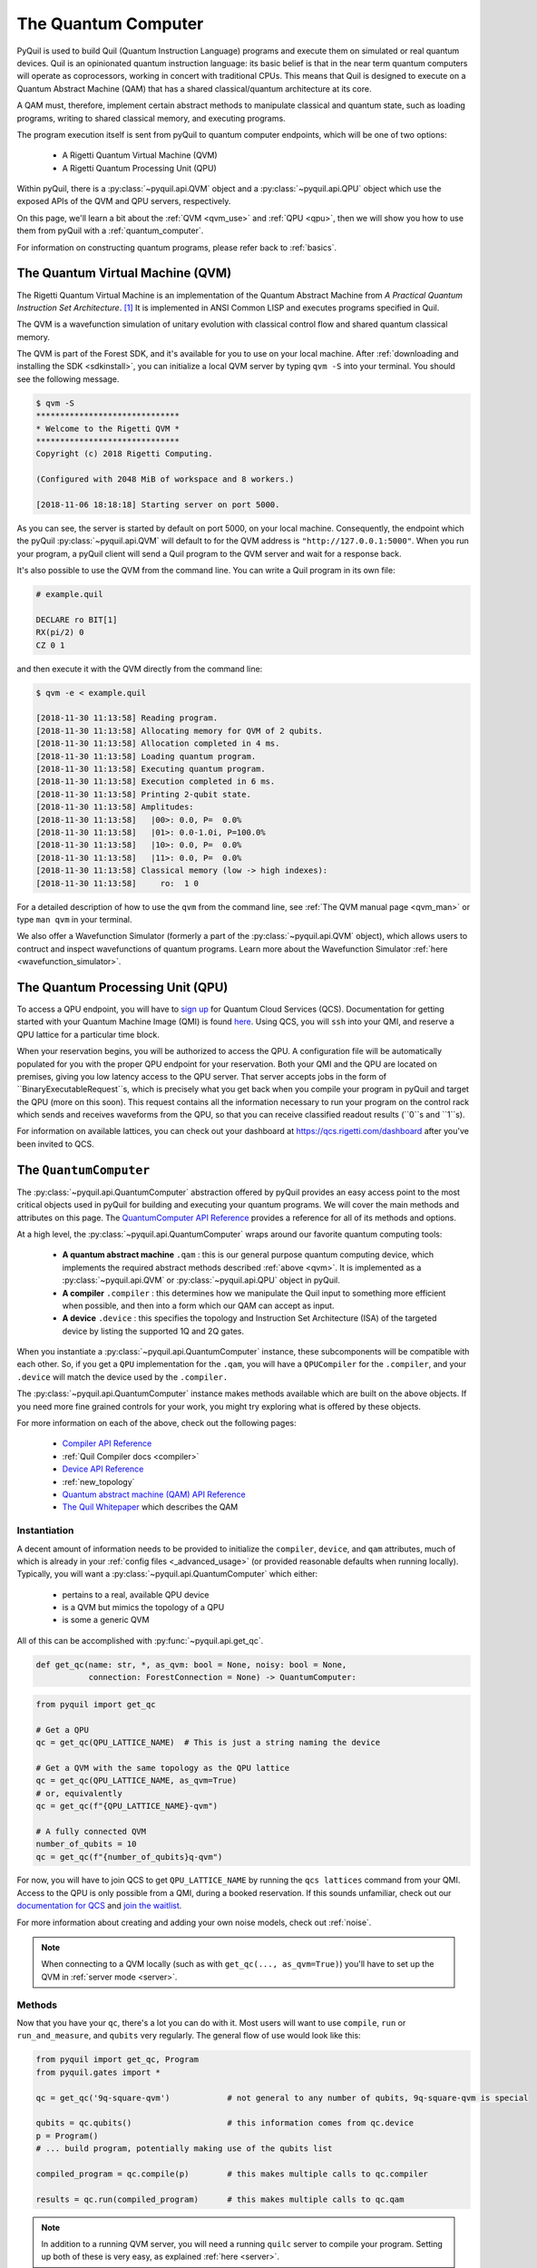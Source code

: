 .. _qvm:

The Quantum Computer
====================

PyQuil is used to build Quil (Quantum Instruction Language) programs and execute them on simulated or real quantum devices. Quil is an opinionated
quantum instruction language: its basic belief is that in the near term quantum computers will
operate as coprocessors, working in concert with traditional CPUs. This means that Quil is designed to execute on
a Quantum Abstract Machine (QAM) that has a shared classical/quantum architecture at its core.

A QAM must, therefore, implement certain abstract methods to manipulate classical and quantum state, such as loading
programs, writing to shared classical memory, and executing programs.

The program execution itself is sent from pyQuil to quantum computer endpoints, which will be one of two options:

  - A Rigetti Quantum Virtual Machine (QVM)
  - A Rigetti Quantum Processing Unit (QPU)

Within pyQuil, there is a :py:class:`~pyquil.api.QVM` object and a :py:class:`~pyquil.api.QPU` object which use
the exposed APIs of the QVM and QPU servers, respectively.

On this page, we'll learn a bit about the :ref:`QVM <qvm_use>` and :ref:`QPU <qpu>`, then we will
show you how to use them from pyQuil with a :ref:`quantum_computer`.

For information on constructing quantum programs, please refer back to :ref:`basics`.

.. _qvm_use:

The Quantum Virtual Machine (QVM)
~~~~~~~~~~~~~~~~~~~~~~~~~~~~~~~~~~

The Rigetti Quantum Virtual Machine is an implementation of the Quantum Abstract Machine from
*A Practical Quantum Instruction Set Architecture*. [1]_  It is implemented in ANSI Common LISP and
executes programs specified in Quil.

The QVM is a wavefunction simulation of unitary evolution with classical control flow
and shared quantum classical memory.

The QVM is part of the Forest SDK, and it's available for you to use on your local machine.
After :ref:`downloading and installing the SDK <sdkinstall>`, you can initialize a local
QVM server by typing ``qvm -S`` into your terminal. You should see the following message.

.. code:: python

    $ qvm -S
    ******************************
    * Welcome to the Rigetti QVM *
    ******************************
    Copyright (c) 2018 Rigetti Computing.

    (Configured with 2048 MiB of workspace and 8 workers.)

    [2018-11-06 18:18:18] Starting server on port 5000.

As you can see, the server is started by default on port 5000, on your local machine. Consequently, the endpoint which
the pyQuil :py:class:`~pyquil.api.QVM` will default to for the QVM address is ``"http://127.0.0.1:5000"``. When you
run your program, a pyQuil client will send a Quil program to the QVM server and wait for a response back.

It's also possible to use the QVM from the command line. You can write a Quil program in its own file:

.. code:: python

    # example.quil

    DECLARE ro BIT[1]
    RX(pi/2) 0
    CZ 0 1

and then execute it with the QVM directly from the command line:

.. code:: python

    $ qvm -e < example.quil

    [2018-11-30 11:13:58] Reading program.
    [2018-11-30 11:13:58] Allocating memory for QVM of 2 qubits.
    [2018-11-30 11:13:58] Allocation completed in 4 ms.
    [2018-11-30 11:13:58] Loading quantum program.
    [2018-11-30 11:13:58] Executing quantum program.
    [2018-11-30 11:13:58] Execution completed in 6 ms.
    [2018-11-30 11:13:58] Printing 2-qubit state.
    [2018-11-30 11:13:58] Amplitudes:
    [2018-11-30 11:13:58]   |00>: 0.0, P=  0.0%
    [2018-11-30 11:13:58]   |01>: 0.0-1.0i, P=100.0%
    [2018-11-30 11:13:58]   |10>: 0.0, P=  0.0%
    [2018-11-30 11:13:58]   |11>: 0.0, P=  0.0%
    [2018-11-30 11:13:58] Classical memory (low -> high indexes):
    [2018-11-30 11:13:58]     ro:  1 0

For a detailed description of how to use the ``qvm`` from the command line, see :ref:`The QVM manual page <qvm_man>` or
type ``man qvm`` in your terminal.

We also offer a Wavefunction Simulator (formerly a part of the :py:class:`~pyquil.api.QVM` object),
which allows users to contruct and inspect wavefunctions of quantum programs. Learn more
about the Wavefunction Simulator :ref:`here <wavefunction_simulator>`.

.. _qpu:

The Quantum Processing Unit (QPU)
~~~~~~~~~~~~~~~~~~~~~~~~~~~~~~~~~

To access a QPU endpoint, you will have to `sign up <https://www.rigetti.com/>`_ for Quantum Cloud Services (QCS).
Documentation for getting started with your Quantum Machine Image (QMI) is found
`here <https://www.rigetti.com/qcs/docs/intro-to-qcs>`_. Using QCS, you will ``ssh`` into your QMI, and reserve a
QPU lattice for a particular time block.

When your reservation begins, you will be authorized to access the QPU. A configuration file will be automatically
populated for you with the proper QPU endpoint for your reservation. Both your QMI and the QPU are located on premises,
giving you low latency access to the QPU server. That server accepts jobs in the form of ``BinaryExecutableRequest``s,
which is precisely what you get back when you compile your program in pyQuil and target the QPU (more on this soon).
This request contains all the information necessary to run your program on the control rack which sends and receives
waveforms from the QPU, so that you can receive classified readout results (``0``s and ``1``s).

For information on available lattices, you can check out your dashboard at https://qcs.rigetti.com/dashboard after you've
been invited to QCS.


.. _quantum_computer:

The ``QuantumComputer``
~~~~~~~~~~~~~~~~~~~~~~~

The :py:class:`~pyquil.api.QuantumComputer` abstraction offered by pyQuil provides an easy access point to the most
critical objects used in pyQuil for building and executing your quantum programs.
We will cover the main methods and attributes on this page.
The `QuantumComputer API Reference <apidocs/quantum_computer.html>`_ provides a reference for all of its methods and
options.

At a high level, the :py:class:`~pyquil.api.QuantumComputer` wraps around our favorite quantum computing tools:

  - **A quantum abstract machine** ``.qam`` : this is our general purpose quantum computing device,
    which implements the required abstract methods described :ref:`above <qvm>`. It is implemented as a
    :py:class:`~pyquil.api.QVM` or :py:class:`~pyquil.api.QPU` object in pyQuil.
  - **A compiler** ``.compiler`` : this determines how we manipulate the Quil input to something more efficient when possible,
    and then into a form which our QAM can accept as input.
  - **A device** ``.device`` : this specifies the topology and Instruction Set Architecture (ISA) of
    the targeted device by listing the supported 1Q and 2Q gates.

When you instantiate a :py:class:`~pyquil.api.QuantumComputer` instance, these subcomponents will be compatible with
each other. So, if you get a ``QPU`` implementation for the ``.qam``, you will have a ``QPUCompiler`` for the
``.compiler``, and your ``.device`` will match the device used by the ``.compiler.``

The :py:class:`~pyquil.api.QuantumComputer` instance makes methods available which are built on the above objects. If
you need more fine grained controls for your work, you might try exploring what is offered by these objects.

For more information on each of the above, check out the following pages:

 - `Compiler API Reference <apidocs/compilers.html>`_
 - :ref:`Quil Compiler docs <compiler>`
 - `Device API Reference <apidocs/devices.html>`_
 - :ref:`new_topology`
 - `Quantum abstract machine (QAM) API Reference <apidocs/qam.html>`_
 - `The Quil Whitepaper <https://arxiv.org/abs/1608.03355>`_ which describes the QAM

Instantiation
-------------

A decent amount of information needs to be provided to initialize the ``compiler``, ``device``, and ``qam`` attributes,
much of which is already in your :ref:`config files <_advanced_usage>` (or provided reasonable defaults when running locally).
Typically, you will want a :py:class:`~pyquil.api.QuantumComputer` which either:

  - pertains to a real, available QPU device
  - is a QVM but mimics the topology of a QPU
  - is some a generic QVM

All of this can be accomplished with :py:func:`~pyquil.api.get_qc`.

.. code:: python

    def get_qc(name: str, *, as_qvm: bool = None, noisy: bool = None,
               connection: ForestConnection = None) -> QuantumComputer:

.. code:: python

    from pyquil import get_qc

    # Get a QPU
    qc = get_qc(QPU_LATTICE_NAME)  # This is just a string naming the device

    # Get a QVM with the same topology as the QPU lattice
    qc = get_qc(QPU_LATTICE_NAME, as_qvm=True)
    # or, equivalently
    qc = get_qc(f"{QPU_LATTICE_NAME}-qvm")

    # A fully connected QVM
    number_of_qubits = 10
    qc = get_qc(f"{number_of_qubits}q-qvm")

For now, you will have to join QCS to get ``QPU_LATTICE_NAME`` by running the
``qcs lattices`` command from your QMI. Access to the QPU is only possible from a QMI, during a booked reservation.
If this sounds unfamiliar, check out our `documentation for QCS <https://www.rigetti.com/qcs/docs/intro-to-qcs>`_
and `join the waitlist <https://www.rigetti.com/>`_.

For more information about creating and adding your own noise models, check out :ref:`noise`.

.. note::
    When connecting to a QVM locally (such as with ``get_qc(..., as_qvm=True)``) you'll have to set up the QVM
    in :ref:`server mode <server>`.

Methods
-------

Now that you have your ``qc``, there's a lot you can do with it. Most users will want to use ``compile``, ``run`` or
``run_and_measure``, and ``qubits`` very regularly. The general flow of use would look like this:

.. code:: python

    from pyquil import get_qc, Program
    from pyquil.gates import *

    qc = get_qc('9q-square-qvm')            # not general to any number of qubits, 9q-square-qvm is special

    qubits = qc.qubits()                    # this information comes from qc.device
    p = Program()
    # ... build program, potentially making use of the qubits list

    compiled_program = qc.compile(p)        # this makes multiple calls to qc.compiler

    results = qc.run(compiled_program)      # this makes multiple calls to qc.qam

.. note::

    In addition to a running QVM server, you will need a running ``quilc`` server to compile your program. Setting
    up both of these is very easy, as explained :ref:`here <server>`.


The ``.run_and_measure(...)`` method
^^^^^^^^^^^^^^^^^^^^^^^^^^^^^^^^^^^^

This is the most high level way to run your program. With this method, you are **not** responsible for compiling your program
before running it, nor do you have to specify any ``MEASURE`` instructions; all qubits will get measured.

.. code:: python

    from pyquil import Program, get_qc
    from pyquil.gates import X

    qc = get_qc("8q-qvm")

    p = Program(X(0))

    results = qc.run_and_measure(p, trials=5)
    print(results)

Trials specifies how many times to run this program. Let's see our results:

.. parsed-literal::

    {0: array([1, 1, 1, 1, 1]),
     1: array([0, 0, 0, 0, 0]),
     2: array([0, 0, 0, 0, 0]),
     3: array([0, 0, 0, 0, 0]),
     4: array([0, 0, 0, 0, 0]),
     5: array([0, 0, 0, 0, 0]),
     6: array([0, 0, 0, 0, 0]),
     7: array([0, 0, 0, 0, 0])}

The return value is a dictionary from qubit index to results for all trials.
Every qubit in the lattice is measured for you, and as expected, qubit 0 has been flipped to the excited state
for each trial.

The ``.run(...)`` method
^^^^^^^^^^^^^^^^^^^^^^^^

The lower-level ``.run(...)`` method gives you more control over how you want to build and compile your program than
``.run_and_measure`` does. **You are responsible for compiling your program before running it.**
The above program would be written in this way to execute with ``run``:

.. code:: python

    from pyquil import Program, get_qc
    from pyquil.gates import X, MEASURE

    qc = get_qc("8q-qvm")

    p = Program()
    ro = p.declare('ro', 'BIT', 1)
    p += X(0)
    p += MEASURE(0, ro[0])
    p += MEASURE(1, ro[1])
    p.wrap_in_numshots_loop(5)

    executable = qc.compile(p)
    bitstrings = qc.run(executable)  # .run takes in a compiled program, unlike .run_and_measure
    print(bitstrings)

By specifying ``MEASURE`` ourselves, we will only get the results that we are interested in. To be completely equivalent
to the previous example, we would have to measure all eight qubits.

The results returned is a *list of lists of integers*. In the above case, that's

.. parsed-literal::

    [[1, 0], [1, 0], [1, 0], [1, 0], [1, 0]]

Let's unpack this. The *outer* list is an enumeration over the trials; the argument given to
``wrap_in_numshots_loop`` will match the length of ``results``.

The *inner* list, on the other hand, is an enumeration over the results stored in the memory region named ``ro``, which
we use as our readout register. We see that the result of this program is that the memory region ``ro[0]`` now stores
the state of qubit 0, which should be ``1`` after an :math:`X`-gate. See :ref:`declaring_memory` and :ref:`measurement`
for more details about declaring and accessing classical memory regions.

.. tip:: Get the results for qubit 0 with ``numpy.array(bitstrings)[:,0]``.

.. _new_topology:

Providing Your Own Device Topology
----------------------------------

It is simple to provide your own device topology as long as you can give your qubits each a number,
and specify which edges exist. Here is an example, using the topology of our 16Q chip (two octagons connected by a square):

.. code:: python

    import networkx as nx

    from pyquil.device import NxDevice, gates_in_isa
    from pyquil.noise import decoherence_noise_with_asymmetric_ro

    qubits = [0, 1, 2, 3, 4, 5, 6, 7, 10, 11, 12, 13, 14, 15, 16, 17]  # qubits are numbered by octagon
    edges = [(0, 1), (1, 2), (2, 3), (3, 4), (4, 5) (5, 6), (6, 7), (7, 0),  # first octagon
             (1, 16), (2, 15),  # connections across the square
             (10, 11), (11, 12), (13, 14), (14, 15), (15, 16), (16, 17), (10, 17)] # second octagon

    # Build the NX graph
    topo = nx.from_edgelist(edges)
    # You would uncomment the next line if you have disconnected qubits
    # topo.add_nodes_from(qubits)
    device = NxDevice(topo)
    device.noise_model = decoherence_noise_with_asymmetric_ro(gates_in_isa(device.get_isa()))  # Optional

Now that you have your device, you could set ``qc.device`` and ``qc.compiler.device`` to point to your new device,
or use it to make new objects.

Simulating the QPU using the QVM
--------------------------------

The :py:class:`~pyquil.api.QAM` methods are intended to be used in the same way, whether a QVM or QPU is being targeted.
Everywhere on this page,
you can swap out the type of the QAM (QVM <=> QPU) and you will still
get reasonable results back. As long as the topology of the devices are the same, programs compiled and ran on the QVM
will be able to run on the QPU and visa-versa. Since :py:class:`~pyquil.api.QuantumComputer` is built on the ``QAM``
abstract class, its methods will also work for both QAM implementations.

This makes the QVM is a powerful tool for testing quantum programs before executing them on the QPU.

.. code:: python

    qpu = get_qc(QPU_LATTICE_NAME)
    qvm = get_qc(QPU_LATTICE_NAME, as_qvm=True)

By simply providing ``as_qvm=True``, we get a QVM which will have the same topology as
the named QPU. It's a good idea to run your programs against the QVM before booking QPU time to iron out
bugs. To learn more about how to add noise models to your virtual ``QuantumComputer`` instance, check out
:ref:`noise`.

In the next section, we will see how to use the Wavefunction Simulator aspect of the Rigetti QVM to inspect the full
wavefunction set up by a Quil program.

.. [1] https://arxiv.org/abs/1608.03355

